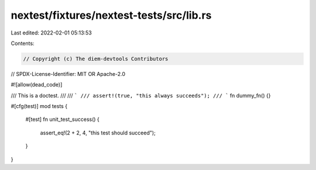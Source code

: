 nextest/fixtures/nextest-tests/src/lib.rs
=========================================

Last edited: 2022-02-01 05:13:53

Contents:

.. code-block:: rs

    // Copyright (c) The diem-devtools Contributors
// SPDX-License-Identifier: MIT OR Apache-2.0

#![allow(dead_code)]

/// This is a doctest.
///
/// ```
/// assert!(true, "this always succeeds");
/// ```
fn dummy_fn() {}

#[cfg(test)]
mod tests {
    #[test]
    fn unit_test_success() {
        assert_eq!(2 + 2, 4, "this test should succeed");
    }
}


